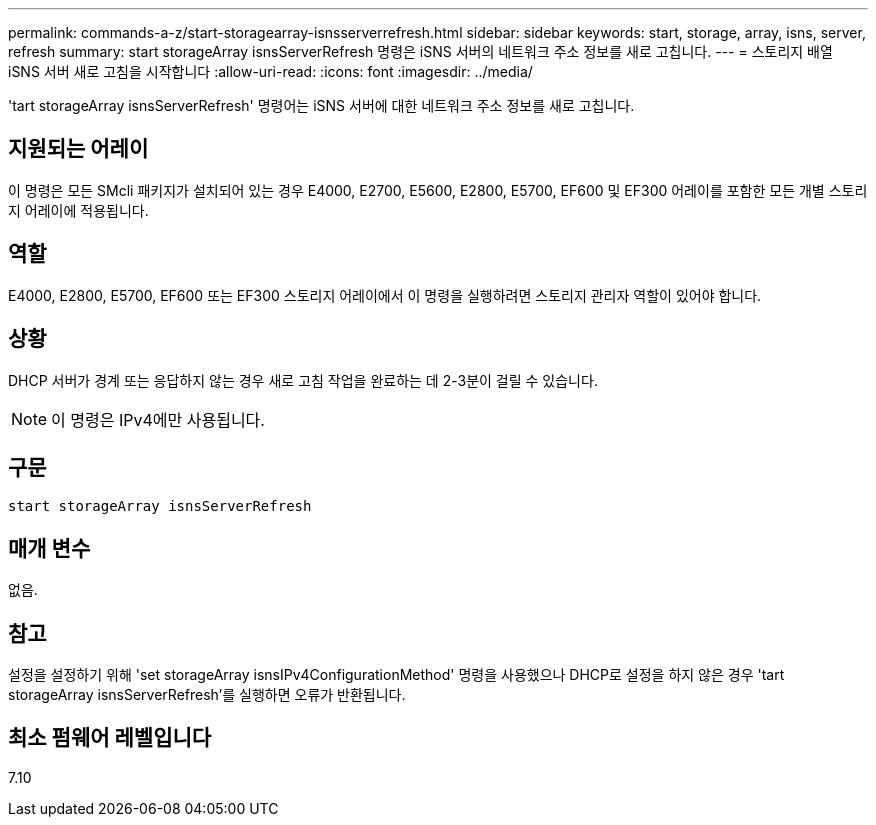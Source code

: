 ---
permalink: commands-a-z/start-storagearray-isnsserverrefresh.html 
sidebar: sidebar 
keywords: start, storage, array, isns, server, refresh 
summary: start storageArray isnsServerRefresh 명령은 iSNS 서버의 네트워크 주소 정보를 새로 고칩니다. 
---
= 스토리지 배열 iSNS 서버 새로 고침을 시작합니다
:allow-uri-read: 
:icons: font
:imagesdir: ../media/


[role="lead"]
'tart storageArray isnsServerRefresh' 명령어는 iSNS 서버에 대한 네트워크 주소 정보를 새로 고칩니다.



== 지원되는 어레이

이 명령은 모든 SMcli 패키지가 설치되어 있는 경우 E4000, E2700, E5600, E2800, E5700, EF600 및 EF300 어레이를 포함한 모든 개별 스토리지 어레이에 적용됩니다.



== 역할

E4000, E2800, E5700, EF600 또는 EF300 스토리지 어레이에서 이 명령을 실행하려면 스토리지 관리자 역할이 있어야 합니다.



== 상황

DHCP 서버가 경계 또는 응답하지 않는 경우 새로 고침 작업을 완료하는 데 2-3분이 걸릴 수 있습니다.

[NOTE]
====
이 명령은 IPv4에만 사용됩니다.

====


== 구문

[source, cli]
----
start storageArray isnsServerRefresh
----


== 매개 변수

없음.



== 참고

설정을 설정하기 위해 'set storageArray isnsIPv4ConfigurationMethod' 명령을 사용했으나 DHCP로 설정을 하지 않은 경우 'tart storageArray isnsServerRefresh'를 실행하면 오류가 반환됩니다.



== 최소 펌웨어 레벨입니다

7.10
